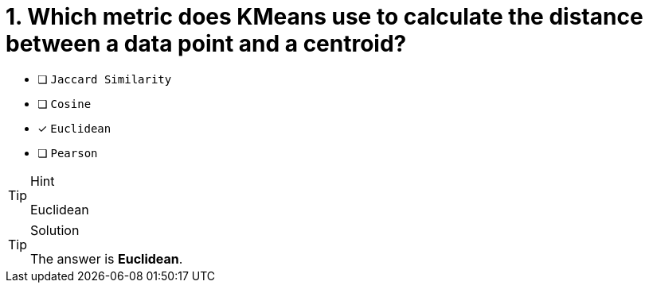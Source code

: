 [.question]
= 1. Which metric does KMeans use to calculate the distance between a data point and a centroid?

* [ ] `Jaccard Similarity`
* [ ] `Cosine`
* [x] `Euclidean`
* [ ] `Pearson`

[TIP,role=hint]
.Hint
====
Euclidean
====

[TIP,role=solution]
.Solution
====
The answer is **Euclidean**.
====
